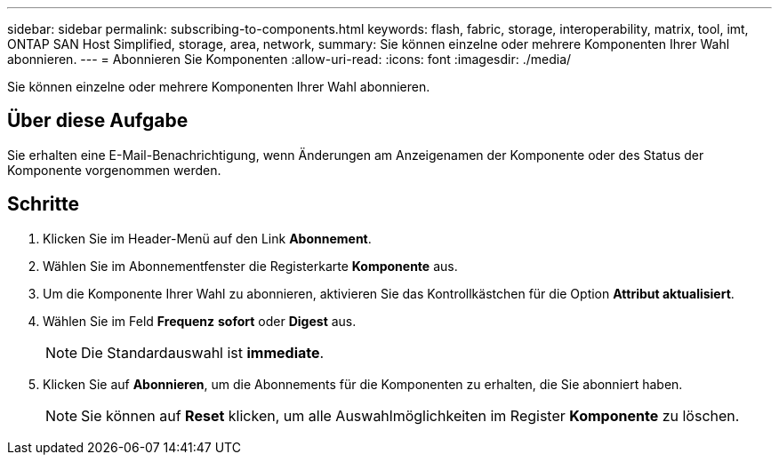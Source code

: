 ---
sidebar: sidebar 
permalink: subscribing-to-components.html 
keywords: flash, fabric, storage, interoperability, matrix, tool, imt, ONTAP SAN Host Simplified, storage, area, network, 
summary: Sie können einzelne oder mehrere Komponenten Ihrer Wahl abonnieren. 
---
= Abonnieren Sie Komponenten
:allow-uri-read: 
:icons: font
:imagesdir: ./media/


[role="lead"]
Sie können einzelne oder mehrere Komponenten Ihrer Wahl abonnieren.



== Über diese Aufgabe

Sie erhalten eine E-Mail-Benachrichtigung, wenn Änderungen am Anzeigenamen der Komponente oder des Status der Komponente vorgenommen werden.



== Schritte

. Klicken Sie im Header-Menü auf den Link *Abonnement*.
. Wählen Sie im Abonnementfenster die Registerkarte *Komponente* aus.
. Um die Komponente Ihrer Wahl zu abonnieren, aktivieren Sie das Kontrollkästchen für die Option *Attribut aktualisiert*.
. Wählen Sie im Feld *Frequenz* *sofort* oder *Digest* aus.
+

NOTE: Die Standardauswahl ist *immediate*.

. Klicken Sie auf *Abonnieren*, um die Abonnements für die Komponenten zu erhalten, die Sie abonniert haben.
+

NOTE: Sie können auf *Reset* klicken, um alle Auswahlmöglichkeiten im Register *Komponente* zu löschen.


